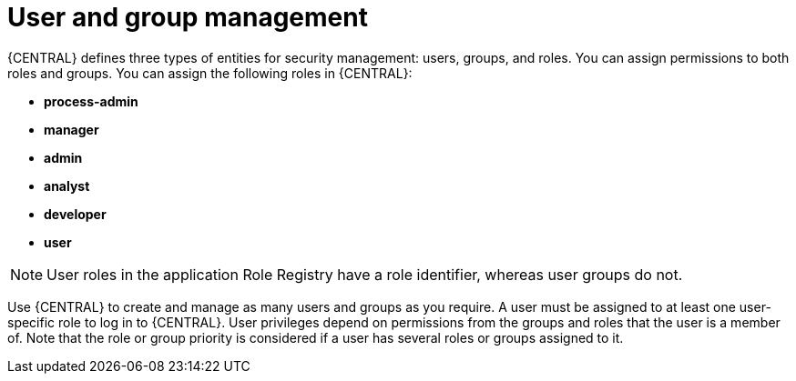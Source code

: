 [id='con-business-central-user-management_{context}']
= User and group management

{CENTRAL} defines three types of entities for security management: users, groups, and roles. You can assign permissions to both roles and groups. You can assign the following roles in {CENTRAL}:

* *process-admin*
* *manager*
* *admin*
* *analyst*
* *developer*
* *user*

[NOTE]
====
User roles in the application Role Registry have a role identifier, whereas user groups do not.
====

Use {CENTRAL} to create and manage as many users and groups as you require. A user must be assigned to at least one user-specific role to log in to {CENTRAL}. User privileges depend on permissions from the groups and roles that the user is a member of. Note that the role or group priority is considered if a user has several roles or groups assigned to it.
